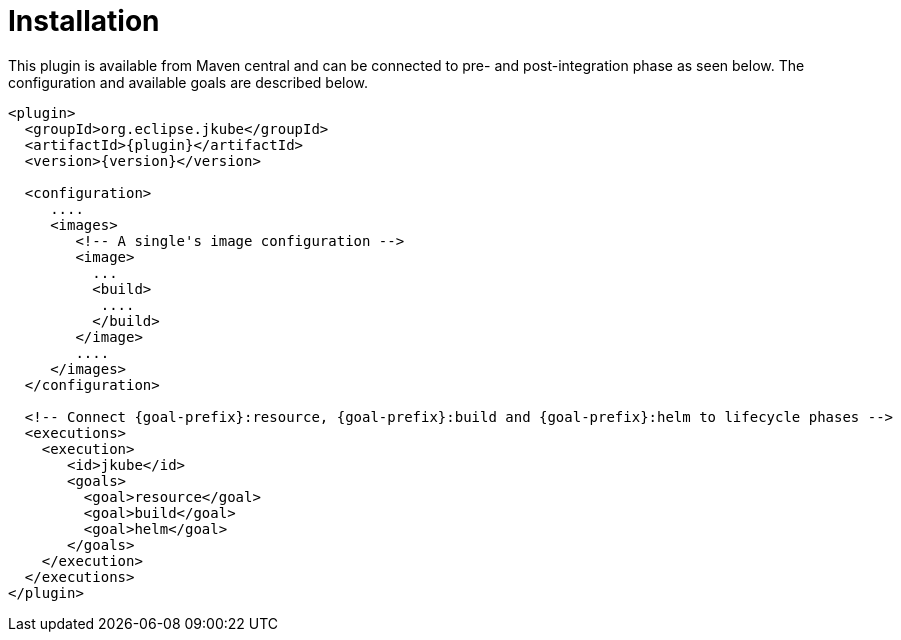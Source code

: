 
[[installation]]
= Installation

This plugin is available from Maven central and can be connected to
pre- and post-integration phase as seen below. The configuration and
available goals are described below.


[source,xml,indent=0,subs="verbatim,quotes,attributes"]
----
<plugin>
  <groupId>org.eclipse.jkube</groupId>
  <artifactId>{plugin}</artifactId>
  <version>{version}</version>

  <configuration>
     ....
     <images>
        <!-- A single's image configuration -->
        <image>
          ...
          <build>
           ....
          </build>
        </image>
        ....
     </images>
  </configuration>

  <!-- Connect {goal-prefix}:resource, {goal-prefix}:build and {goal-prefix}:helm to lifecycle phases -->
  <executions>
    <execution>
       <id>jkube</id>
       <goals>
         <goal>resource</goal>
         <goal>build</goal>
         <goal>helm</goal>
       </goals>
    </execution>
  </executions>
</plugin>
----
